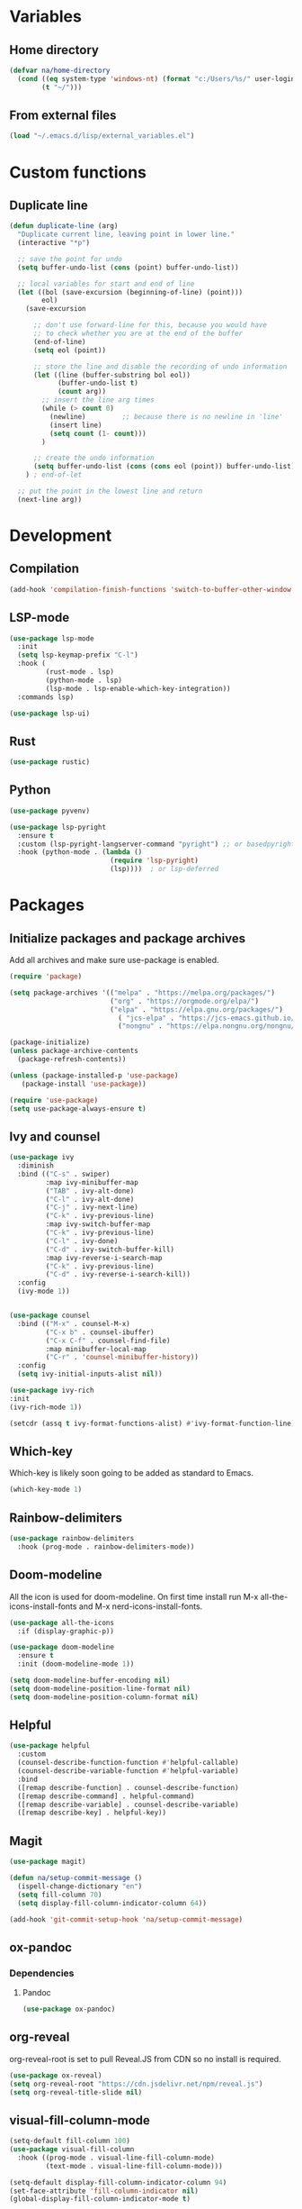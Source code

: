 #+PROPERTY: header-args:emacs-lisp :tangle ~/.emacs.d/init.el    
* Variables
** Home directory
#+begin_src emacs-lisp
  (defvar na/home-directory
    (cond ((eq system-type 'windows-nt) (format "c:/Users/%s/" user-login-name))
          (t "~/")))
#+end_src

** From external files
#+begin_src emacs-lisp
  (load "~/.emacs.d/lisp/external_variables.el")
#+end_src
* Custom functions
** Duplicate line
#+begin_src emacs-lisp
(defun duplicate-line (arg)
  "Duplicate current line, leaving point in lower line."
  (interactive "*p")

  ;; save the point for undo
  (setq buffer-undo-list (cons (point) buffer-undo-list))

  ;; local variables for start and end of line
  (let ((bol (save-excursion (beginning-of-line) (point)))
        eol)
    (save-excursion

      ;; don't use forward-line for this, because you would have
      ;; to check whether you are at the end of the buffer
      (end-of-line)
      (setq eol (point))

      ;; store the line and disable the recording of undo information
      (let ((line (buffer-substring bol eol))
            (buffer-undo-list t)
            (count arg))
        ;; insert the line arg times
        (while (> count 0)
          (newline)         ;; because there is no newline in 'line'
          (insert line)
          (setq count (1- count)))
        )

      ;; create the undo information
      (setq buffer-undo-list (cons (cons eol (point)) buffer-undo-list)))
    ) ; end-of-let

  ;; put the point in the lowest line and return
  (next-line arg))
#+end_src
* Development
** Compilation
#+begin_src emacs-lisp
(add-hook 'compilation-finish-functions 'switch-to-buffer-other-window 'compilation)
#+end_src
** LSP-mode
#+begin_src emacs-lisp
  (use-package lsp-mode
    :init
    (setq lsp-keymap-prefix "C-l")
    :hook (
           (rust-mode . lsp)
           (python-mode . lsp)
           (lsp-mode . lsp-enable-which-key-integration))
    :commands lsp)

  (use-package lsp-ui)
#+end_src
** Rust
#+begin_src emacs-lisp
(use-package rustic)
#+end_src
** Python
#+begin_src emacs-lisp
  (use-package pyvenv)

  (use-package lsp-pyright
    :ensure t
    :custom (lsp-pyright-langserver-command "pyright") ;; or basedpyright
    :hook (python-mode . (lambda ()
                           (require 'lsp-pyright)
                           (lsp))))  ; or lsp-deferred
#+end_src
* Packages
** Initialize packages and package archives
Add all archives and make sure use-package is enabled.
#+begin_src emacs-lisp
    (require 'package)

    (setq package-archives '(("melpa" . "https://melpa.org/packages/")
                             ("org" . "https://orgmode.org/elpa/")
                             ("elpa" . "https://elpa.gnu.org/packages/")
                               ( "jcs-elpa" . "https://jcs-emacs.github.io/jcs-elpa/packages/")
                               ("nongnu" . "https://elpa.nongnu.org/nongnu/")))

    (package-initialize)
    (unless package-archive-contents
      (package-refresh-contents))

    (unless (package-installed-p 'use-package)
       (package-install 'use-package))

    (require 'use-package)
    (setq use-package-always-ensure t)
#+end_src

#+RESULTS:
: t

** Ivy and counsel
#+begin_src emacs-lisp
  (use-package ivy
    :diminish
    :bind (("C-s" . swiper)
           :map ivy-minibuffer-map
           ("TAB" . ivy-alt-done)
           ("C-l" . ivy-alt-done)
           ("C-j" . ivy-next-line)
           ("C-k" . ivy-previous-line)
           :map ivy-switch-buffer-map
           ("C-k" . ivy-previous-line)
           ("C-l" . ivy-done)
           ("C-d" . ivy-switch-buffer-kill)
           :map ivy-reverse-i-search-map
           ("C-k" . ivy-previous-line)
           ("C-d" . ivy-reverse-i-search-kill))
    :config
    (ivy-mode 1))


  (use-package counsel
    :bind (("M-x" . counsel-M-x)
           ("C-x b" . counsel-ibuffer)
           ("C-x C-f" . counsel-find-file)
           :map minibuffer-local-map
           ("C-r" . 'counsel-minibuffer-history))
    :config
    (setq ivy-initial-inputs-alist nil))

  (use-package ivy-rich
  :init
  (ivy-rich-mode 1))

  (setcdr (assq t ivy-format-functions-alist) #'ivy-format-function-line)  
#+end_src
** Which-key
Which-key is likely soon going to be added as standard to Emacs.  
#+begin_src emacs-lisp
  (which-key-mode 1)
#+end_src
** Rainbow-delimiters
#+begin_src emacs-lisp
(use-package rainbow-delimiters
  :hook (prog-mode . rainbow-delimiters-mode))
#+end_src
** Doom-modeline
All the icon is used for doom-modeline. On first time install run M-x all-the-icons-install-fonts and M-x nerd-icons-install-fonts. 
#+begin_src emacs-lisp
  (use-package all-the-icons
    :if (display-graphic-p))

  (use-package doom-modeline
    :ensure t
    :init (doom-modeline-mode 1))

  (setq doom-modeline-buffer-encoding nil)
  (setq doom-modeline-position-line-format nil)
  (setq doom-modeline-position-column-format nil)
#+end_src
** Helpful
#+begin_src emacs-lisp
(use-package helpful
  :custom
  (counsel-describe-function-function #'helpful-callable)
  (counsel-describe-variable-function #'helpful-variable)
  :bind
  ([remap describe-function] . counsel-describe-function)
  ([remap describe-command] . helpful-command)
  ([remap describe-variable] . counsel-describe-variable)
  ([remap describe-key] . helpful-key))
#+end_src

** Magit
#+begin_src emacs-lisp
  (use-package magit)

  (defun na/setup-commit-message ()
    (ispell-change-dictionary "en")
    (setq fill-column 70)
    (setq display-fill-column-indicator-column 64))

  (add-hook 'git-commit-setup-hook 'na/setup-commit-message)
#+end_src
** ox-pandoc
*** Dependencies
**** Pandoc
#+begin_src emacs-lisp
(use-package ox-pandoc)
#+end_src
** org-reveal
org-reveal-root is set to pull Reveal.JS from CDN so no install is required.
#+begin_src emacs-lisp
  (use-package ox-reveal)
  (setq org-reveal-root "https://cdn.jsdelivr.net/npm/reveal.js")
  (setq org-reveal-title-slide nil)
#+end_src
** visual-fill-column-mode
#+begin_src emacs-lisp
  (setq-default fill-column 100)
  (use-package visual-fill-column
    :hook ((prog-mode . visual-line-fill-column-mode)
           (text-mode . visual-line-fill-column-mode)))

  (setq-default display-fill-column-indicator-column 94)
  (set-face-attribute 'fill-column-indicator nil)
  (global-display-fill-column-indicator-mode t)
#+end_src
** Company-mode
#+begin_src emacs-lisp
  (use-package company
    :config
    (setq company-minimum-prefix-length 1)
    (setq company-idle-delay 0.0))
#+end_src
* Basic GUI configuration
** The basics
Remove all unwanted GUI Elements.
#+begin_src emacs-lisp
  (setq inhibit-startup-message t)
  (scroll-bar-mode -1)
  (tool-bar-mode -1)
  (tooltip-mode -1)
  (menu-bar-mode -1)

  (setq visible-bell t)
  (setq ring-bell-function 'ignore)
  (setq-default cursor-type 'bar)
#+end_src

** Setup line numbers
Enable line numbers globally but disable for certain modes. 
#+begin_src emacs-lisp
  (set-fringe-mode 10)

  (column-number-mode)
  (setq display-line-numbers-type 'relative)
  (setq-default display-line-numbers-width 4)
  (global-display-line-numbers-mode t)
#+end_src

** Theme settings
#+begin_src emacs-lisp
  (use-package gruvbox-theme)
  (load-theme 'gruvbox-dark-hard t)
  (set-face-attribute 'line-number nil
                      :background (face-background 'default))
  (set-face-attribute 'fringe nil
                      :background (face-background 'default))
#+end_src


** Font settings
Set default fonts as well as fonts for fixed pitch and variable pitch.

#+begin_src emacs-lisp
  (defvar na/default-font-size 120)
  (defvar na/default-font-size-variable-pitch 125)

  (set-face-attribute 'default nil :family "mononoki" :height na/default-font-size)
  (set-face-attribute 'fixed-pitch nil :family "mononoki" :height na/default-font-size)
  (set-face-attribute 'variable-pitch nil :family "Spectral" :height na/default-font-size-variable-pitch)

#+end_src

** Calendar
#+begin_src emacs-lisp
  (setq calendar-week-start-day 1)
  (setq window-combination-resize t
        split-width-threshold 300)

  (copy-face font-lock-constant-face 'calendar-iso-week-face)
  (set-face-attribute 'calendar-iso-week-face nil
                      :height 0.7)
  (setq calendar-intermonth-text
        '(propertize
          (format "%2d"
                  (car
                   (calendar-iso-from-absolute
                    (calendar-absolute-from-gregorian (list month day year)))))
          'font-lock-face 'calendar-iso-week-face))

  (copy-face 'default 'calendar-iso-week-header-face)
  (set-face-attribute 'calendar-iso-week-header-face nil
                      :height 0.7)
  (setq calendar-intermonth-header
        (propertize "Wk"               
                    'font-lock-face 'calendar-iso-week-header-face))
#+end_src
* Org-mode
** Setup org-mode
*** Org-mode font setup
#+begin_src emacs-lisp
      (defun na/org-font-setup ()
        (dolist (face '((org-level-1 . 1.2)
                        (org-level-2 . 1.1)
                        (org-level-3 . 1.0)
                        (org-level-4 . 1.0)
                        (org-level-5 . 1.0)
                        (org-level-6 . 1.0)
                        (org-level-7 . 1.0)
                        (org-level-8 . 1.0)))
          (set-face-attribute (car face) nil
                              :family "Spectral"
                              :weight 'bold
                              :box nil
                              :height (cdr face)
                              :foreground "#458588"))

        (set-face-attribute 'org-block nil :foreground nil :inherit 'fixed-pitch :background nil)
        (set-face-attribute 'org-code nil   :inherit '(shadow fixed-pitch))
        (set-face-attribute 'org-table nil   :inherit '(shadow fixed-pitch))
        (set-face-attribute 'org-verbatim nil :inherit '(shadow fixed-pitch))
        (set-face-attribute 'org-special-keyword nil :inherit '(font-lock-comment-face fixed-pitch))
        (set-face-attribute 'org-meta-line nil :inherit '(font-lock-comment-face fixed-pitch))
        (set-face-attribute 'org-checkbox nil :inherit 'fixed-pitch)
        (set-face-attribute 'org-block-begin-line nil :inherit 'fixed-pitch :underline nil :foreground nil :extend t :box nil :background nil)
        (set-face-attribute 'org-block-end-line nil :inherit 'fixed-pitch :underline nil :foreground nil :extend t :box nil :background nil)
        (set-face-attribute 'org-headline-done nil
                        :foreground "#7c6f64")
        (set-face-attribute 'org-done nil
                      :foreground "#7c6f64"))
#+end_src

*** Org-mode hook
#+begin_src emacs-lisp
    (defun na/org-mode-hook ()
      (org-indent-mode)
      (variable-pitch-mode 1)
      (na/org-font-setup))
#+end_src

*** Org-mode setup
#+begin_src emacs-lisp
  (defun na/org-mode-setup ()
    (setq org-ellipsis " ▾")
    (setq org-log-done 'time)
    (setq org-log-into-drawer t)

    (setq org-refile-targets
          '(("tasks.org" :maxlevel . 1)))
    
    (advice-add 'org-refile :after 'org-save-all-org-buffers)
    (setq org-archive-location "archive.org::datetree/"))

#+end_src
*** Org-mode agenda setup
#+begin_src emacs-lisp
  (defun na/org-agenda-setup ()
    (setq org-agenda-start-with-log-mode t)
    (setq org-agenda-window-setup 'current-window)
    (setq org-agenda-files (list na/org-agenda-path))
    (setq org-agenda-start-on-weekday 1))
#+end_src

*** Load org-mode
#+begin_src emacs-lisp
  (use-package org
    :hook (org-mode . na/org-mode-hook)
    :config
    (na/org-mode-setup)
    (na/org-agenda-setup))
#+end_src

** Org-superstar
#+begin_src emacs-lisp
  (use-package org-superstar
    :after org
    :hook (org-mode . org-superstar-mode))

  (with-eval-after-load 'org-superstar
    (set-face-attribute 'org-superstar-item nil :height 1.0)
    (set-face-attribute 'org-superstar-header-bullet nil :height 1.0)
    (set-face-attribute 'org-superstar-leading nil :height 1.0))

  (setq org-superstar-headline-bullets-list
        '("◤" ("•") "-"))

  (setq org-superstar-cycle-headline-bullets nil)

  (setq org-superstar-leading-fallback ?\s)

  (setq org-hide-leading-stars nil)
  (setq org-superstar-leading-bullet ?\s)
  (setq org-indent-mode-turns-on-hiding-stars nil)

#+end_src
** Org-babel
#+begin_src emacs-lisp
(org-babel-do-load-languages
  'org-babel-load-languages
  '((emacs-lisp . t)
    (python . t)))

(setq org-confirm-babel-evaluate nil)

(require 'org-tempo)
  (defun na/indent-org-block-on-save ()
    (when (org-in-src-block-p)
      (org-indent-block)))

(add-to-list 'org-structure-template-alist '("el" . "src emacs-lisp"))
(add-to-list 'org-structure-template-alist '("py" . "src python"))
  (add-hook 'org-mode-hook (lambda () (add-hook 'before-save-hook #'na/indent-org-block-on-save)))
#+end_src

** Jupyter export
Enables export from org-mode to Jupyter. Package need to be manually downloaded from https://github.com/zaeph/ox-ipynb.  
#+begin_src emacs-lisp
  (use-package ox-ipynb
    :load-path "~/.emacs.d/lisp/")
#+end_src

** Org-download
#+begin_src emacs-lisp
  (use-package org-download)
#+end_src

** Auto-tangle config on save
Enable org mode to automatically write source blocks to the correct config file on save.
#+begin_src emacs-lisp
  (defvar na/config-filename
    (format "%sProjects/Emacs-Configuration/emacs.org" na/home-directory))

  (defun na/org-babel-tangle-config ()
    (when (string-equal (buffer-file-name)
                        (expand-file-name na/config-filename))
           ;; Dynamic scoping to the rescue
           (let ((org-confirm-babel-evaluate nil))
             (org-babel-tangle))))

  (add-hook 'org-mode-hook (lambda () (add-hook 'after-save-hook #'na/org-babel-tangle-config)))
#+end_src
* Behavior settings
** Locale and character encoding
#+begin_src emacs-lisp
  (set-language-environment 'utf-8)
  (setq locale-coding-system 'utf-8)
  (set-default-coding-systems 'utf-8)
  (set-terminal-coding-system 'utf-8)
  (set-selection-coding-system
   (if (eq system-type 'windows-nt)
       'utf-16-le 
     'utf-8))
  (prefer-coding-system 'utf-8)

  (setq system-time-locale "C")
#+end_src
** Default folder
#+begin_src emacs-lisp
 (cd na/home-directory)
#+end_src
** Text handling
#+begin_src emacs-lisp
(delete-selection-mode 1)
#+end_src
** Spell-checking
#+begin_src emacs-lisp
  (when (string-equal system-type "windows-nt")
    (setq ispell-program-name "C:\\msys64\\usr\\bin\\aspell")
    (setq ispell-aspell-data-dir "C:\\msys64\\usr\\lib\\aspell-0.60\\")
    (setq ispell-aspell-dict-dir "C:\\msys64\\usr\\lib\\aspell-0.60\\"))

  (setq ispell-local-dictionary "sv")

  (use-package flyspell
    :ensure t
    :init
    (add-hook 'org-mode-hook
              (lambda () (flyspell-mode 1)))
    (add-hook 'git-commit-setup-hook 'git-commit-turn-on-flyspell))
#+end_src

*** Setup for Windows
1. Install MSYS2 from https://www.msys2.org/ .
2. Install package aspell and make using commands  "pacman -S aspell" and "pacman -S make"
3. Downloads dictionaries from https://ftp.gnu.org/gnu/aspell/dict/0index.html#0.60
4. Unpack dictionaries to a folder in MSYS2.
5. Browse to folder and run "./configure", "make" and "make install"

** Remove whitespaces
#+begin_src emacs-lisp
  (add-hook 'before-save-hook #'delete-trailing-whitespace)
#+end_src
** Auto-complete brackets
#+begin_src emacs-lisp
(electric-pair-mode 1)
(add-hook 'org-mode-hook (lambda ()
           (setq-local electric-pair-inhibit-predicate
                   `(lambda (c)
                  (if (char-equal c ?<) t (,electric-pair-inhibit-predicate c))))))

(show-paren-mode 1)
#+end_src

** Backup files
#+begin_src emacs-lisp
  (setq backup-directory-alist
        `((".*" . ,temporary-file-directory)))
  (setq auto-save-file-name-transforms
        `((".*" ,temporary-file-directory t)))
#+end_src
** Set custom file
#+begin_src emacs-lisp
(setq custom-file "~/.emacs.d/emacs-custom.el")
(load custom-file)
#+end_src
** Custom keybindings
#+begin_src emacs-lisp
  (define-minor-mode na/keymap-mode
    "My custom keymap"
    :lighter " na/keymap"
    :keymap (let ((map (make-sparse-keymap)))
              (define-key map (kbd "C-c f") 'magit)
              map))
  (define-globalized-minor-mode global-na/keymap-mode na/keymap-mode
    (lambda () (na/keymap-mode 1)))
  (global-na/keymap-mode 1)

  (define-key na/keymap-mode-map (kbd "C-c g") 'magit)
  (define-key na/keymap-mode-map (kbd "C-c s") 'flyspell-check-previous-highlighted-word)
  (define-key na/keymap-mode-map (kbd "C-c c") 'org-capture)
  (define-key na/keymap-mode-map (kbd "C-c l") 'ispell-change-dictionary)
  (define-key na/keymap-mode-map (kbd "C-c a") 'org-agenda)
  (define-key na/keymap-mode-map (kbd "C-c d") 'duplicate-line)
  (define-key na/keymap-mode-map (kbd "C-c <left>") 'windmove-left)
  (define-key na/keymap-mode-map (kbd "C-c <right>") 'windmove-right)
  (define-key na/keymap-mode-map (kbd "C-c <up>") 'windmove-up)
  (define-key na/keymap-mode-map (kbd "C-c <down>") 'windmove-down)
#+end_src
** Stored registers
#+begin_src emacs-lisp
  (set-register ?e (cons 'file na/config-filename))
  (set-register ?r '(buffer . "*scratch*"))
  (set-register ?t (cons 'file (format "%stasks.org" na/org-agenda-path)))
  (set-register ?m (cons 'file (format "%smeetings.org" na/org-agenda-path)))
  (when (string-equal na/config-type "work")
    (set-register ?s (cons 'file (format "%sstudents.org" na/org-agenda-path))))
#+end_src
